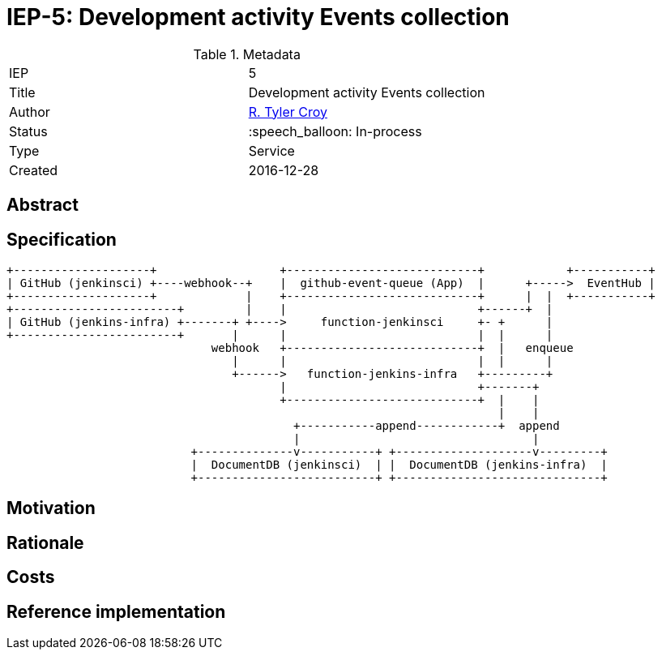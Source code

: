 ifdef::env-github[]
:tip-caption: :bulb:
:note-caption: :information_source:
:important-caption: :heavy_exclamation_mark:
:caution-caption: :fire:
:warning-caption: :warning:
endif::[]

= IEP-5: Development activity Events collection

:toc:

.Metadata
[cols="2"]
|===

| IEP
| 5

| Title
| Development activity Events collection

| Author
| link:https://github.com/rtyler[R. Tyler Croy]

| Status
| :speech_balloon: In-process

| Type
| Service

| Created
| 2016-12-28
|===



== Abstract

== Specification


[source]
----

+--------------------+                  +----------------------------+            +-----------+
| GitHub (jenkinsci) +----webhook--+    |  github-event-queue (App)  |      +----->  EventHub |
+--------------------+             |    +----------------------------+      |  |  +-----------+
+------------------------+         |    |                            +------+  |
| GitHub (jenkins-infra) +-------+ +---->     function-jenkinsci     +- +      |
+------------------------+       |      |                            |  |      |
                              webhook   +----------------------------+  |   enqueue
                                 |      |                            |  |      |
                                 +------>   function-jenkins-infra   +---------+
                                        |                            +-------+
                                        +----------------------------+  |    |
                                                                        |    |
                                          +-----------append------------+  append
                                          |                                  |
                           +--------------v-----------+ +--------------------v---------+
                           |  DocumentDB (jenkinsci)  | |  DocumentDB (jenkins-infra)  |
                           +--------------------------+ +------------------------------+
----

== Motivation

== Rationale

== Costs

== Reference implementation

